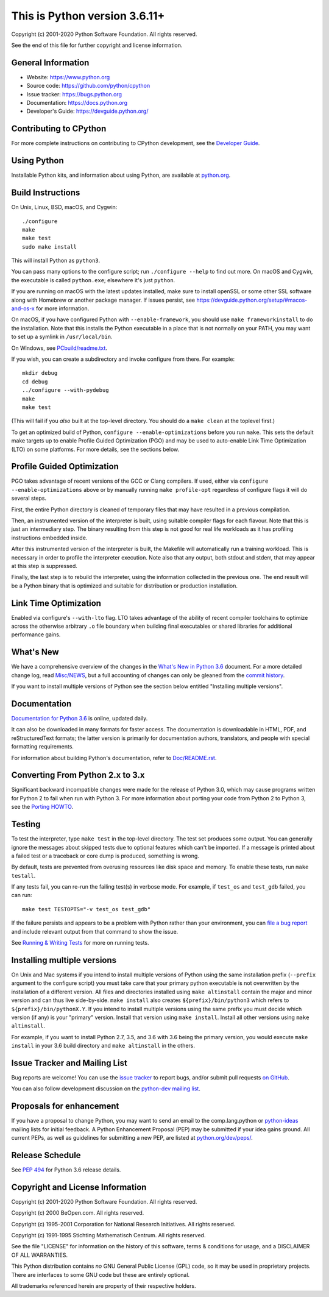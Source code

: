 This is Python version 3.6.11+
==============================

.. image:: https://travis-ci.org/python/cpython.svg?branch=3.6
   :alt: CPython build status on Travis CI
   :target: https://travis-ci.org/python/cpython

.. image:: https://ci.appveyor.com/api/projects/status/4mew1a93xdkbf5ua/branch/3.6?svg=true
   :alt: CPython build status on Appveyor
   :target: https://ci.appveyor.com/project/python/cpython/branch/3.6

.. image:: https://dev.azure.com/python/cpython/_apis/build/status/Azure%20Pipelines%20CI?branchName=3.6
   :alt: CPython build status on Azure Pipelines
   :target: https://dev.azure.com/python/cpython/_build/latest?definitionId=4&branchName=3.6

.. image:: https://codecov.io/gh/python/cpython/branch/3.6/graph/badge.svg
   :alt: CPython code coverage on Codecov
   :target: https://codecov.io/gh/python/cpython

Copyright (c) 2001-2020 Python Software Foundation.  All rights reserved.

See the end of this file for further copyright and license information.

General Information
-------------------

- Website: https://www.python.org
- Source code: https://github.com/python/cpython
- Issue tracker: https://bugs.python.org
- Documentation: https://docs.python.org
- Developer's Guide: https://devguide.python.org/

Contributing to CPython
-----------------------

For more complete instructions on contributing to CPython development,
see the `Developer Guide`_.

.. _Developer Guide: https://devguide.python.org/

Using Python
------------

Installable Python kits, and information about using Python, are available at
`python.org`_.

.. _python.org: https://www.python.org/


Build Instructions
------------------

On Unix, Linux, BSD, macOS, and Cygwin::

    ./configure
    make
    make test
    sudo make install

This will install Python as ``python3``.

You can pass many options to the configure script; run ``./configure --help``
to find out more.  On macOS and Cygwin, the executable is called ``python.exe``;
elsewhere it's just ``python``.

If you are running on macOS with the latest updates installed, make sure to install
openSSL or some other SSL software along with Homebrew or another package manager.
If issues persist, see https://devguide.python.org/setup/#macos-and-os-x for more 
information. 

On macOS, if you have configured Python with ``--enable-framework``, you
should use ``make frameworkinstall`` to do the installation.  Note that this
installs the Python executable in a place that is not normally on your PATH,
you may want to set up a symlink in ``/usr/local/bin``.

On Windows, see `PCbuild/readme.txt
<https://github.com/python/cpython/blob/3.6/PCbuild/readme.txt>`_.

If you wish, you can create a subdirectory and invoke configure from there.
For example::

    mkdir debug
    cd debug
    ../configure --with-pydebug
    make
    make test

(This will fail if you *also* built at the top-level directory.  You should do
a ``make clean`` at the toplevel first.)

To get an optimized build of Python, ``configure --enable-optimizations``
before you run ``make``.  This sets the default make targets up to enable
Profile Guided Optimization (PGO) and may be used to auto-enable Link Time
Optimization (LTO) on some platforms.  For more details, see the sections
below.


Profile Guided Optimization
---------------------------

PGO takes advantage of recent versions of the GCC or Clang compilers.  If used,
either via ``configure --enable-optimizations`` above or by manually running
``make profile-opt`` regardless of configure flags it will do several steps.

First, the entire Python directory is cleaned of temporary files that may have
resulted in a previous compilation.

Then, an instrumented version of the interpreter is built, using suitable
compiler flags for each flavour. Note that this is just an intermediary step.
The binary resulting from this step is not good for real life workloads as
it has profiling instructions embedded inside.

After this instrumented version of the interpreter is built, the Makefile will
automatically run a training workload. This is necessary in order to profile
the interpreter execution. Note also that any output, both stdout and stderr,
that may appear at this step is suppressed.

Finally, the last step is to rebuild the interpreter, using the information
collected in the previous one. The end result will be a Python binary that is
optimized and suitable for distribution or production installation.


Link Time Optimization
----------------------

Enabled via configure's ``--with-lto`` flag.  LTO takes advantage of the
ability of recent compiler toolchains to optimize across the otherwise
arbitrary ``.o`` file boundary when building final executables or shared
libraries for additional performance gains.


What's New
----------

We have a comprehensive overview of the changes in the `What's New in Python
3.6 <https://docs.python.org/3.6/whatsnew/3.6.html>`_ document.  For a more
detailed change log, read `Misc/NEWS
<https://github.com/python/cpython/blob/3.6/Misc/NEWS.d>`_, but a full
accounting of changes can only be gleaned from the `commit history
<https://github.com/python/cpython/commits/3.6>`_.

If you want to install multiple versions of Python see the section below
entitled "Installing multiple versions".


Documentation
-------------

`Documentation for Python 3.6 <https://docs.python.org/3.6/>`_ is online,
updated daily.

It can also be downloaded in many formats for faster access.  The documentation
is downloadable in HTML, PDF, and reStructuredText formats; the latter version
is primarily for documentation authors, translators, and people with special
formatting requirements.

For information about building Python's documentation, refer to `Doc/README.rst
<https://github.com/python/cpython/blob/3.6/Doc/README.rst>`_.


Converting From Python 2.x to 3.x
---------------------------------

Significant backward incompatible changes were made for the release of Python
3.0, which may cause programs written for Python 2 to fail when run with Python
3.  For more information about porting your code from Python 2 to Python 3, see
the `Porting HOWTO <https://docs.python.org/3/howto/pyporting.html>`_.


Testing
-------

To test the interpreter, type ``make test`` in the top-level directory.  The
test set produces some output.  You can generally ignore the messages about
skipped tests due to optional features which can't be imported.  If a message
is printed about a failed test or a traceback or core dump is produced,
something is wrong.

By default, tests are prevented from overusing resources like disk space and
memory.  To enable these tests, run ``make testall``.

If any tests fail, you can re-run the failing test(s) in verbose mode.  For
example, if ``test_os`` and ``test_gdb`` failed, you can run::

    make test TESTOPTS="-v test_os test_gdb"

If the failure persists and appears to be a problem with Python rather than
your environment, you can `file a bug report <https://bugs.python.org>`_ and
include relevant output from that command to show the issue.

See `Running & Writing Tests <https://devguide.python.org/runtests/>`_
for more on running tests.

Installing multiple versions
----------------------------

On Unix and Mac systems if you intend to install multiple versions of Python
using the same installation prefix (``--prefix`` argument to the configure
script) you must take care that your primary python executable is not
overwritten by the installation of a different version.  All files and
directories installed using ``make altinstall`` contain the major and minor
version and can thus live side-by-side.  ``make install`` also creates
``${prefix}/bin/python3`` which refers to ``${prefix}/bin/pythonX.Y``.  If you
intend to install multiple versions using the same prefix you must decide which
version (if any) is your "primary" version.  Install that version using ``make
install``.  Install all other versions using ``make altinstall``.

For example, if you want to install Python 2.7, 3.5, and 3.6 with 3.6 being the
primary version, you would execute ``make install`` in your 3.6 build directory
and ``make altinstall`` in the others.


Issue Tracker and Mailing List
------------------------------

Bug reports are welcome!  You can use the `issue tracker
<https://bugs.python.org>`_ to report bugs, and/or submit pull requests `on
GitHub <https://github.com/python/cpython>`_.

You can also follow development discussion on the `python-dev mailing list
<https://mail.python.org/mailman/listinfo/python-dev/>`_.


Proposals for enhancement
-------------------------

If you have a proposal to change Python, you may want to send an email to the
comp.lang.python or `python-ideas`_ mailing lists for initial feedback.  A
Python Enhancement Proposal (PEP) may be submitted if your idea gains ground.
All current PEPs, as well as guidelines for submitting a new PEP, are listed at
`python.org/dev/peps/ <https://www.python.org/dev/peps/>`_.

.. _python-ideas: https://mail.python.org/mailman/listinfo/python-ideas/


Release Schedule
----------------

See :pep:`494` for Python 3.6 release details.


Copyright and License Information
---------------------------------

Copyright (c) 2001-2020 Python Software Foundation.  All rights reserved.

Copyright (c) 2000 BeOpen.com.  All rights reserved.

Copyright (c) 1995-2001 Corporation for National Research Initiatives.  All
rights reserved.

Copyright (c) 1991-1995 Stichting Mathematisch Centrum.  All rights reserved.

See the file "LICENSE" for information on the history of this software, terms &
conditions for usage, and a DISCLAIMER OF ALL WARRANTIES.

This Python distribution contains *no* GNU General Public License (GPL) code,
so it may be used in proprietary projects.  There are interfaces to some GNU
code but these are entirely optional.

All trademarks referenced herein are property of their respective holders.
